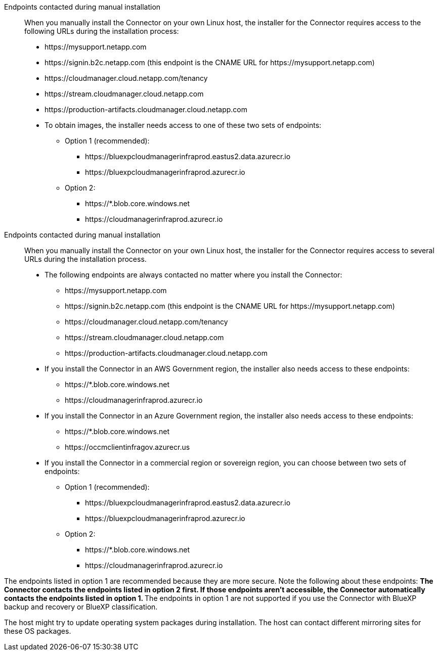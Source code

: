 //tag::endpoint-list[]
Endpoints contacted during manual installation::
When you manually install the Connector on your own Linux host, the installer for the Connector requires access to the following URLs during the installation process:
+
* \https://mysupport.netapp.com
* \https://signin.b2c.netapp.com (this endpoint is the CNAME URL for \https://mysupport.netapp.com)
* \https://cloudmanager.cloud.netapp.com/tenancy
* \https://stream.cloudmanager.cloud.netapp.com
* \https://production-artifacts.cloudmanager.cloud.netapp.com
* To obtain images, the installer needs access to one of these two sets of endpoints:
+
** Option 1 (recommended):
*** \https://bluexpcloudmanagerinfraprod.eastus2.data.azurecr.io
*** \https://bluexpcloudmanagerinfraprod.azurecr.io
** Option 2:
*** \https://*.blob.core.windows.net
*** \https://cloudmanagerinfraprod.azurecr.io

+
//end::endpoint-list[]

//tag::endpoint-list-restricted[]
Endpoints contacted during manual installation::
When you manually install the Connector on your own Linux host, the installer for the Connector requires access to several URLs during the installation process.
+
* The following endpoints are always contacted no matter where you install the Connector:
+
** \https://mysupport.netapp.com
** \https://signin.b2c.netapp.com (this endpoint is the CNAME URL for \https://mysupport.netapp.com)
** \https://cloudmanager.cloud.netapp.com/tenancy
** \https://stream.cloudmanager.cloud.netapp.com
** \https://production-artifacts.cloudmanager.cloud.netapp.com

* If you install the Connector in an AWS Government region, the installer also needs access to these endpoints:
+
** \https://*.blob.core.windows.net
** \https://cloudmanagerinfraprod.azurecr.io

* If you install the Connector in an Azure Government region, the installer also needs access to these endpoints:
+
** \https://*.blob.core.windows.net
** \https://occmclientinfragov.azurecr.us

+
* If you install the Connector in a commercial region or sovereign region, you can choose between two sets of endpoints:
+
** Option 1 (recommended):
*** \https://bluexpcloudmanagerinfraprod.eastus2.data.azurecr.io
*** \https://bluexpcloudmanagerinfraprod.azurecr.io
** Option 2:
*** \https://*.blob.core.windows.net
*** \https://cloudmanagerinfraprod.azurecr.io

+
//end::endpoint-list-restricted[]

//tag::endpoint-list-images-explanation[]
//Same text is also in endpoints-connector
The endpoints listed in option 1 are recommended because they are more secure. Note the following about these endpoints:
** The Connector contacts the endpoints listed in option 2 first. If those endpoints aren't accessible, the Connector automatically contacts the endpoints listed in option 1.
** The endpoints in option 1 are not supported if you use the Connector with BlueXP backup and recovery or BlueXP classification.
//end::endpoint-list-images-explanation[]

//tag::update[]
The host might try to update operating system packages during installation. The host can contact different mirroring sites for these OS packages.
//end::update[]